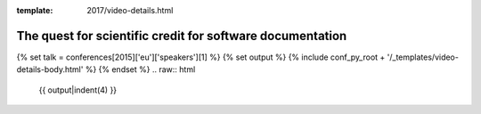 :template: 2017/video-details.html

The quest for scientific credit for software documentation
==========================================================

{% set talk = conferences[2015]['eu']['speakers'][1] %}
{% set output %}
{% include conf_py_root + '/_templates/video-details-body.html' %}
{% endset %}
.. raw:: html

    {{ output|indent(4) }}
